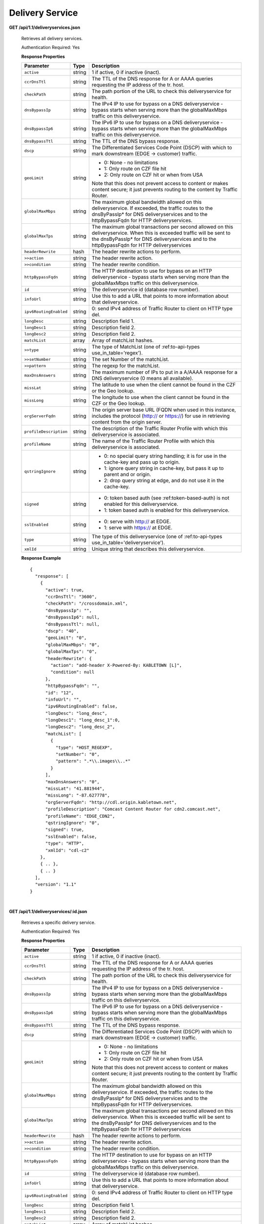 .. 
.. Copyright 2015 Comcast Cable Communications Management, LLC
.. 
.. Licensed under the Apache License, Version 2.0 (the "License");
.. you may not use this file except in compliance with the License.
.. You may obtain a copy of the License at
.. 
..     http://www.apache.org/licenses/LICENSE-2.0
.. 
.. Unless required by applicable law or agreed to in writing, software
.. distributed under the License is distributed on an "AS IS" BASIS,
.. WITHOUT WARRANTIES OR CONDITIONS OF ANY KIND, either express or implied.
.. See the License for the specific language governing permissions and
.. limitations under the License.
.. 


.. _to-api-ds:

Delivery Service
================

**GET /api/1.1/deliveryservices.json**

  Retrieves all delivery services.

  Authentication Required: Yes


  **Response Properties**

  +------------------------+--------+--------------------------------------------------------------------------------------------------------------+
  |       Parameter        |  Type  |                                                 Description                                                  |
  +========================+========+==============================================================================================================+
  | ``active``             | string | 1 if active, 0 if inactive (inact).                                                                          |
  +------------------------+--------+--------------------------------------------------------------------------------------------------------------+
  | ``ccrDnsTtl``          | string | The TTL of the DNS response for A or AAAA queries requesting the IP address of the tr. host.                 |
  +------------------------+--------+--------------------------------------------------------------------------------------------------------------+
  | ``checkPath``          | string | The path portion of the URL to check this deliveryservice for health.                                        |
  +------------------------+--------+--------------------------------------------------------------------------------------------------------------+
  | ``dnsBypassIp``        | string | The IPv4 IP to use for bypass on a DNS deliveryservice  - bypass starts when serving more than the           |
  |                        |        | globalMaxMbps traffic on this deliveryservice.                                                               |
  +------------------------+--------+--------------------------------------------------------------------------------------------------------------+
  | ``dnsBypassIp6``       | string | The IPv6 IP to use for bypass on a DNS deliveryservice - bypass starts when serving more than the            |
  |                        |        | globalMaxMbps traffic on this deliveryservice.                                                               |
  +------------------------+--------+--------------------------------------------------------------------------------------------------------------+
  | ``dnsBypassTtl``       | string | The TTL of the DNS bypass response.                                                                          |
  +------------------------+--------+--------------------------------------------------------------------------------------------------------------+
  | ``dscp``               | string | The Differentiated Services Code Point (DSCP) with which to mark downstream (EDGE ->  customer) traffic.     |
  +------------------------+--------+--------------------------------------------------------------------------------------------------------------+
  | ``geoLimit``           | string | - 0: None - no limitations                                                                                   |
  |                        |        | - 1: Only route on CZF file hit                                                                              |
  |                        |        | - 2: Only route on CZF hit or when from USA                                                                  |
  |                        |        |                                                                                                              |
  |                        |        | Note that this does not prevent access to content or makes content secure; it just prevents                  |
  |                        |        | routing to the content by Traffic Router.                                                                    |
  +------------------------+--------+--------------------------------------------------------------------------------------------------------------+
  | ``globalMaxMbps``      | string | The maximum global bandwidth allowed on this deliveryservice. If exceeded, the traffic routes to the         |
  |                        |        | dnsByPassIp* for DNS deliveryservices and to the httpBypassFqdn for HTTP deliveryservices.                   |
  +------------------------+--------+--------------------------------------------------------------------------------------------------------------+
  | ``globalMaxTps``       | string | The maximum global transactions per second allowed on this deliveryservice. When this is exceeded            |
  |                        |        | traffic will be sent to the dnsByPassIp* for DNS deliveryservices and to the httpBypassFqdn for              |
  |                        |        | HTTP deliveryservices                                                                                        |
  +------------------------+--------+--------------------------------------------------------------------------------------------------------------+
  | ``headerRewrite``      | hash   | The header rewrite actions to perform.                                                                       |
  +------------------------+--------+--------------------------------------------------------------------------------------------------------------+
  | ``>>action``           | string | The header rewrite action.                                                                                   |
  +------------------------+--------+--------------------------------------------------------------------------------------------------------------+
  | ``>>condition``        | string | The header rewrite condition.                                                                                |
  +------------------------+--------+--------------------------------------------------------------------------------------------------------------+
  | ``httpBypassFqdn``     | string | The HTTP destination to use for bypass on an HTTP deliveryservice - bypass starts when serving more than the |
  |                        |        | globalMaxMbps traffic on this deliveryservice.                                                               |
  +------------------------+--------+--------------------------------------------------------------------------------------------------------------+
  | ``id``                 | string | The deliveryservice id (database row number).                                                                |
  +------------------------+--------+--------------------------------------------------------------------------------------------------------------+
  | ``infoUrl``            | string | Use this to add a URL that points to more information about that deliveryservice.                            |
  +------------------------+--------+--------------------------------------------------------------------------------------------------------------+
  | ``ipv6RoutingEnabled`` | string | 0: send IPv4 address of Traffic Router to client on HTTP type del.                                           |
  +------------------------+--------+--------------------------------------------------------------------------------------------------------------+
  | ``longDesc``           | string | Description field 1.                                                                                         |
  +------------------------+--------+--------------------------------------------------------------------------------------------------------------+
  | ``longDesc1``          | string | Description field 2.                                                                                         |
  +------------------------+--------+--------------------------------------------------------------------------------------------------------------+
  | ``longDesc2``          | string | Description field 2.                                                                                         |
  +------------------------+--------+--------------------------------------------------------------------------------------------------------------+
  | ``matchList``          | array  | Array of matchList hashes.                                                                                   |
  +------------------------+--------+--------------------------------------------------------------------------------------------------------------+
  | ``>>type``             | string | The type of MatchList (one of :ref:to-api-types use_in_table='regex').                                       |
  +------------------------+--------+--------------------------------------------------------------------------------------------------------------+
  | ``>>setNumber``        | string | The set Number of the matchList.                                                                             |
  +------------------------+--------+--------------------------------------------------------------------------------------------------------------+
  | ``>>pattern``          | string | The regexp for the matchList.                                                                                |
  +------------------------+--------+--------------------------------------------------------------------------------------------------------------+
  | ``maxDnsAnswers``      | string | The maximum number of IPs to put in a A/AAAA response for a DNS deliveryservice (0 means all                 |
  |                        |        | available).                                                                                                  |
  +------------------------+--------+--------------------------------------------------------------------------------------------------------------+
  | ``missLat``            | string | The latitude to use when the client cannot be found in the CZF or the Geo lookup.                            |
  +------------------------+--------+--------------------------------------------------------------------------------------------------------------+
  | ``missLong``           | string | The longitude to use when the client cannot be found in the CZF or the Geo lookup.                           |
  +------------------------+--------+--------------------------------------------------------------------------------------------------------------+
  | ``orgServerFqdn``      | string | The origin server base URL (FQDN when used in this instance, includes the                                    |
  |                        |        | protocol (http:// or https://) for use in retrieving content from the origin server.                         |
  +------------------------+--------+--------------------------------------------------------------------------------------------------------------+
  | ``profileDescription`` | string | The description of the Traffic Router Profile with which this deliveryservice is associated.                 |
  +------------------------+--------+--------------------------------------------------------------------------------------------------------------+
  | ``profileName``        | string | The name of the Traffic Router Profile with which this deliveryservice is associated.                        |
  +------------------------+--------+--------------------------------------------------------------------------------------------------------------+
  | ``qstringIgnore``      | string | - 0: no special query string handling; it is for use in the cache-key and pass up to origin.                 |
  |                        |        | - 1: ignore query string in cache-key, but pass it up to parent and or origin.                               |
  |                        |        | - 2: drop query string at edge, and do not use it in the cache-key.                                          |
  +------------------------+--------+--------------------------------------------------------------------------------------------------------------+
  | ``signed``             | string | - 0: token based auth (see :ref:token-based-auth) is not enabled for this deliveryservice.                   |
  |                        |        | - 1: token based auth is enabled for this deliveryservice.                                                   |
  +------------------------+--------+--------------------------------------------------------------------------------------------------------------+
  | ``sslEnabled``         | string | - 0: serve with http:// at EDGE.                                                                             |
  |                        |        | - 1: serve with https:// at EDGE.                                                                            |
  +------------------------+--------+--------------------------------------------------------------------------------------------------------------+
  | ``type``               | string | The type of this deliveryservice (one of :ref:to-api-types use_in_table='deliveryservice').                  |
  +------------------------+--------+--------------------------------------------------------------------------------------------------------------+
  | ``xmlId``              | string | Unique string that describes this deliveryservice.                                                           |
  +------------------------+--------+--------------------------------------------------------------------------------------------------------------+

  **Response Example** ::


    {
      "response": [
        {
          "active": true,
          "ccrDnsTtl": "3600",
          "checkPath": "/crossdomain.xml",
          "dnsBypassIp": "",
          "dnsBypassIp6": null,
          "dnsBypassTtl": null,
          "dscp": "40",
          "geoLimit": "0",
          "globalMaxMbps": "0",
          "globalMaxTps": "0",
          "headerRewrite": {
            "action": "add-header X-Powered-By: KABLETOWN [L]",
            "condition": null
          },
          "httpBypassFqdn": "",
          "id": "12",
          "infoUrl": "",
          "ipv6RoutingEnabled": false,
          "longDesc": "long_desc",
          "longDesc1": "long_desc_1":0,
          "longDesc2": "long_desc_2",
          "matchList": [
            {
              "type": "HOST_REGEXP",
              "setNumber": "0",
              "pattern": ".*\\.images\\..*"
            }
          ],
          "maxDnsAnswers": "0",
          "missLat": "41.881944",
          "missLong": "-87.627778",
          "orgServerFqdn": "http://cdl.origin.kabletown.net",
          "profileDescription": "Comcast Content Router for cdn2.comcast.net",
          "profileName": "EDGE_CDN2",
          "qstringIgnore": "0",
          "signed": true,
          "sslEnabled": false,
          "type": "HTTP",
          "xmlId": "cdl-c2"
        },
        { .. },
        { .. }
      ],
      "version": "1.1"
    }


|

**GET /api/1.1/deliveryservices/:id.json**

  Retrieves a specific delivery service.

  Authentication Required: Yes

  **Response Properties**

  +------------------------+--------+--------------------------------------------------------------------------------------------------------------+
  |       Parameter        |  Type  |                                                 Description                                                  |
  +========================+========+==============================================================================================================+
  | ``active``             | string | 1 if active, 0 if inactive (inact).                                                                          |
  +------------------------+--------+--------------------------------------------------------------------------------------------------------------+
  | ``ccrDnsTtl``          | string | The TTL of the DNS response for A or AAAA queries requesting the IP address of the tr. host.                 |
  +------------------------+--------+--------------------------------------------------------------------------------------------------------------+
  | ``checkPath``          | string | The path portion of the URL to check this deliveryservice for health.                                        |
  +------------------------+--------+--------------------------------------------------------------------------------------------------------------+
  | ``dnsBypassIp``        | string | The IPv4 IP to use for bypass on a DNS deliveryservice  - bypass starts when serving more than the           |
  |                        |        | globalMaxMbps traffic on this deliveryservice.                                                               |
  +------------------------+--------+--------------------------------------------------------------------------------------------------------------+
  | ``dnsBypassIp6``       | string | The IPv6 IP to use for bypass on a DNS deliveryservice - bypass starts when serving more than the            |
  |                        |        | globalMaxMbps traffic on this deliveryservice.                                                               |
  +------------------------+--------+--------------------------------------------------------------------------------------------------------------+
  | ``dnsBypassTtl``       | string | The TTL of the DNS bypass response.                                                                          |
  +------------------------+--------+--------------------------------------------------------------------------------------------------------------+
  | ``dscp``               | string | The Differentiated Services Code Point (DSCP) with which to mark downstream (EDGE ->  customer) traffic.     |
  +------------------------+--------+--------------------------------------------------------------------------------------------------------------+
  | ``geoLimit``           | string | - 0: None - no limitations                                                                                   |
  |                        |        | - 1: Only route on CZF file hit                                                                              |
  |                        |        | - 2: Only route on CZF hit or when from USA                                                                  |
  |                        |        |                                                                                                              |
  |                        |        | Note that this does not prevent access to content or makes content secure; it just prevents                  |
  |                        |        | routing to the content by Traffic Router.                                                                    |
  +------------------------+--------+--------------------------------------------------------------------------------------------------------------+
  | ``globalMaxMbps``      | string | The maximum global bandwidth allowed on this deliveryservice. If exceeded, the traffic routes to the         |
  |                        |        | dnsByPassIp* for DNS deliveryservices and to the httpBypassFqdn for HTTP deliveryservices.                   |
  +------------------------+--------+--------------------------------------------------------------------------------------------------------------+
  | ``globalMaxTps``       | string | The maximum global transactions per second allowed on this deliveryservice. When this is exceeded            |
  |                        |        | traffic will be sent to the dnsByPassIp* for DNS deliveryservices and to the httpBypassFqdn for              |
  |                        |        | HTTP deliveryservices                                                                                        |
  +------------------------+--------+--------------------------------------------------------------------------------------------------------------+
  | ``headerRewrite``      | hash   | The header rewrite actions to perform.                                                                       |
  +------------------------+--------+--------------------------------------------------------------------------------------------------------------+
  | ``>>action``           | string | The header rewrite action.                                                                                   |
  +------------------------+--------+--------------------------------------------------------------------------------------------------------------+
  | ``>>condition``        | string | The header rewrite condition.                                                                                |
  +------------------------+--------+--------------------------------------------------------------------------------------------------------------+
  | ``httpBypassFqdn``     | string | The HTTP destination to use for bypass on an HTTP deliveryservice - bypass starts when serving more than the |
  |                        |        | globalMaxMbps traffic on this deliveryservice.                                                               |
  +------------------------+--------+--------------------------------------------------------------------------------------------------------------+
  | ``id``                 | string | The deliveryservice id (database row number).                                                                |
  +------------------------+--------+--------------------------------------------------------------------------------------------------------------+
  | ``infoUrl``            | string | Use this to add a URL that points to more information about that deliveryservice.                            |
  +------------------------+--------+--------------------------------------------------------------------------------------------------------------+
  | ``ipv6RoutingEnabled`` | string | 0: send IPv4 address of Traffic Router to client on HTTP type del.                                           |
  +------------------------+--------+--------------------------------------------------------------------------------------------------------------+
  | ``longDesc``           | string | Description field 1.                                                                                         |
  +------------------------+--------+--------------------------------------------------------------------------------------------------------------+
  | ``longDesc1``          | string | Description field 2.                                                                                         |
  +------------------------+--------+--------------------------------------------------------------------------------------------------------------+
  | ``longDesc2``          | string | Description field 2.                                                                                         |
  +------------------------+--------+--------------------------------------------------------------------------------------------------------------+
  | ``matchList``          | array  | Array of matchList hashes.                                                                                   |
  +------------------------+--------+--------------------------------------------------------------------------------------------------------------+
  | ``>>type``             | string | The type of MatchList (one of :ref:to-api-types use_in_table='regex').                                       |
  +------------------------+--------+--------------------------------------------------------------------------------------------------------------+
  | ``>>setNumber``        | string | The set Number of the matchList.                                                                             |
  +------------------------+--------+--------------------------------------------------------------------------------------------------------------+
  | ``>>pattern``          | string | The regexp for the matchList.                                                                                |
  +------------------------+--------+--------------------------------------------------------------------------------------------------------------+
  | ``maxDnsAnswers``      | string | The maximum number of IPs to put in a A/AAAA response for a DNS deliveryservice (0 means all                 |
  |                        |        | available).                                                                                                  |
  +------------------------+--------+--------------------------------------------------------------------------------------------------------------+
  | ``missLat``            | string | The latitude to use when the client cannot be found in the CZF or the Geo lookup.                            |
  +------------------------+--------+--------------------------------------------------------------------------------------------------------------+
  | ``missLong``           | string | The longitude to use when the client cannot be found in the CZF or the Geo lookup.                           |
  +------------------------+--------+--------------------------------------------------------------------------------------------------------------+
  | ``orgServerFqdn``      | string | The origin server base URL (FQDN when used in this instance, includes the                                    |
  |                        |        | protocol (http:// or https://) for use in retrieving content from the origin server.                         |
  +------------------------+--------+--------------------------------------------------------------------------------------------------------------+
  | ``profileDescription`` | string | The description of the Traffic Router Profile with which this deliveryservice is associated.                 |
  +------------------------+--------+--------------------------------------------------------------------------------------------------------------+
  | ``profileName``        | string | The name of the Traffic Router Profile with which this deliveryservice is associated.                        |
  +------------------------+--------+--------------------------------------------------------------------------------------------------------------+
  | ``qstringIgnore``      | string | - 0: no special query string handling; it is for use in the cache-key and pass up to origin.                 |
  |                        |        | - 1: ignore query string in cache-key, but pass it up to parent and or origin.                               |
  |                        |        | - 2: drop query string at edge, and do not use it in the cache-key.                                          |
  +------------------------+--------+--------------------------------------------------------------------------------------------------------------+
  | ``signed``             | string | - 0: token based auth (see :ref:token-based-auth) is not enabled for this deliveryservice.                   |
  |                        |        | - 1: token based auth is enabled for this deliveryservice.                                                   |
  +------------------------+--------+--------------------------------------------------------------------------------------------------------------+
  | ``sslEnabled``         | string | - 0: serve with http:// at EDGE.                                                                             |
  |                        |        | - 1: serve with https:// at EDGE.                                                                            |
  +------------------------+--------+--------------------------------------------------------------------------------------------------------------+
  | ``type``               | string | The type of this deliveryservice (one of :ref:to-api-types use_in_table='deliveryservice').                  |
  +------------------------+--------+--------------------------------------------------------------------------------------------------------------+
  | ``xmlId``              | string | Unique string that describes this deliveryservice.                                                           |
  +------------------------+--------+--------------------------------------------------------------------------------------------------------------+

  **Response Example** ::


    {
      "response": [
        {
          "active": true,
          "ccrDnsTtl": "3600",
          "checkPath": "/crossdomain.xml",
          "dnsBypassIp": "",
          "dnsBypassIp6": null,
          "dnsBypassTtl": null,
          "dscp": "40",
          "geoLimit": "0",
          "globalMaxMbps": "0",
          "globalMaxTps": "0",
          "headerRewrite": {
            "action": "add-header X-Powered-By: KABLETOWN [L]",
            "condition": null
          },
          "httpBypassFqdn": "",
          "id": "12",
          "infoUrl": "",
          "ipv6RoutingEnabled": false,
          "longDesc": "long_desc",
          "longDesc1": "long_desc_1",
          "longDesc2": "long_desc_2",
          "matchList": [
            {
              "type": "HOST_REGEXP",
              "setNumber": "0",
              "pattern": ".*\\.images\\..*"
            }
          ],
          "maxDnsAnswers": "0",
          "missLat": "41.881944",
          "missLong": "-87.627778",
          "orgServerFqdn": "http://cdl.origin.kabletown.net",
          "profileDescription": "Comcast Content Router for cdn2.comcast.net",
          "profileName": "EDGE_CDN2",
          "qstringIgnore": "0",
          "signed": true,
          "sslEnabled": false,
          "type": "HTTP",
          "xmlId": "cdl-c2"
        },
        { .. },
        { .. }
      ],
      "version": "1.1"
    }

.. _to-api-ds-health:


Health
++++++
.. **GET /api/1.1/deliveryservices/:id/state.json**
.. **GET /api/1.1/deliveryservices/:id/health.json**

**GET /api/1.1/deliveryservices/:id/capacity.json**

  Retrieves the capacity percentages of a delivery service.

  Authentication Required: Yes

  **Request Route Parameters**

  +-----------------+----------+---------------------------------------------------+
  | Name            | Required | Description                                       |
  +=================+==========+===================================================+
  |id               | yes      | delivery service id.                              |
  +-----------------+----------+---------------------------------------------------+

  **Response Properties**

  +------------------------+--------+---------------------------------------------------+
  |       Parameter        |  Type  |                    Description                    |
  +========================+========+===================================================+
  | ``availablePercent``   | number | The percentage of server capacity assigned to     |
  |                        |        | the delivery service that is available.           |
  +------------------------+--------+---------------------------------------------------+
  | ``unavailablePercent`` | number | The percentage of server capacity assigned to the |
  |                        |        | delivery service that is unavailable.             |
  +------------------------+--------+---------------------------------------------------+
  | ``utilizedPercent``    | number | The percentage of server capacity assigned to the |
  |                        |        | delivery service being used.                      |
  +------------------------+--------+---------------------------------------------------+
  | ``maintenancePercent`` | number | The percentage of server capacity assigned to the |
  |                        |        | delivery service that is down for maintenance.    |
  +------------------------+--------+---------------------------------------------------+

  **Response Example** ::

    {
     "response": {
        "availablePercent": 89.0939840205533,
        "unavailablePercent": 0,
        "utilizedPercent": 10.9060020300395,
        "maintenancePercent": 0.0000139494071146245
     },
     "version": "1.1"
    }


|

**GET /api/1.1/deliveryservices/:id/routing.json**

  Retrieves the routing method percentages of a delivery service.

  Authentication Required: Yes

  **Request Route Parameters**

  +-----------------+----------+---------------------------------------------------+
  | Name            | Required | Description                                       |
  +=================+==========+===================================================+
  |id               | yes      | delivery service id.                              |
  +-----------------+----------+---------------------------------------------------+

  **Response Properties**

  +-----------------+--------+-----------------------------------------------------------------------------------------------------------------------------+
  |    Parameter    |  Type  |                                                         Description                                                         |
  +=================+========+=============================================================================================================================+
  | ``staticRoute`` | number | The percentage of Traffic Router responses for this deliveryservice satisfied with pre-configured DNS entries.              |
  +-----------------+--------+-----------------------------------------------------------------------------------------------------------------------------+
  | ``miss``        | number | The percentage of Traffic Router responses for this deliveryservice that were a miss (no location available for client IP). |
  +-----------------+--------+-----------------------------------------------------------------------------------------------------------------------------+
  | ``geo``         | number | The percentage of Traffic Router responses for this deliveryservice satisfied using 3rd party geo-IP mapping.               |
  +-----------------+--------+-----------------------------------------------------------------------------------------------------------------------------+
  | ``err``         | number | The percentage of Traffic Router requests for this deliveryservice resulting in an error.                                   |
  +-----------------+--------+-----------------------------------------------------------------------------------------------------------------------------+
  | ``cz``          | number | The percentage of Traffic Router requests for this deliveryservice satisfied by a CZF hit.                                  |
  +-----------------+--------+-----------------------------------------------------------------------------------------------------------------------------+
  | ``dsr``         | number | The percentage of Traffic Router requests for this deliveryservice satisfied by sending the                                 |
  |                 |        | client to the overflow CDN.                                                                                                 |
  +-----------------+--------+-----------------------------------------------------------------------------------------------------------------------------+

  **Response Example** ::

    {
     "response": {
        "staticRoute": 0,
        "miss": 0,
        "geo": 37.8855391018869,
        "err": 0,
        "cz": 62.1144608981131,
        "dsr": 0
     },
     "version": "1.1"
    }


.. _to-api-ds-metrics:

Metrics
+++++++
**GET /api/1.1/deliveryservices/:id/edge/metric_types/:metric/start_date/:start/end_date/:end/\\
interval/:interval/window_start/:window_start/window_end/:window_end.json**

  Retrieves edge summary metrics of all cache groups for a delivery service.

  Authentication Required: Yes

  **Request Route Parameters**

  +------------------+----------+-----------------------------------------------------------------------------+
  |       Name       | Required |                                 Description                                 |
  +==================+==========+=============================================================================+
  | ``id``           | yes      | The delivery service id.                                                    |
  +------------------+----------+-----------------------------------------------------------------------------+
  | ``metric``       | yes      | One of the following: "kbps", "tps_total", "tps_2xx", "tps_3xx", "tps_4xx", |
  |                  |          | "tps_5xx".                                                                  |
  +------------------+----------+-----------------------------------------------------------------------------+
  | ``start``        | yes      | UNIX time, yesterday, now.                                                  |
  +------------------+----------+-----------------------------------------------------------------------------+
  | ``end``          | yes      | UNIX time, yesterday, now.                                                  |
  +------------------+----------+-----------------------------------------------------------------------------+
  | ``interval``     | yes      | > 10                                                                        |
  +------------------+----------+-----------------------------------------------------------------------------+
  | ``window_start`` | yes      | UNIX time, yesterday, now.                                                  |
  +------------------+----------+-----------------------------------------------------------------------------+
  | ``window_end``   | yes      | UNIX time, yesterday, now.                                                  |
  +------------------+----------+-----------------------------------------------------------------------------+

  **Request Query Parameters**

  +-------------+----------+-------------------------------------------+
  |     Name    | Required |                Description                |
  +=============+==========+===========================================+
  | ``summary`` | no       | Flag used to return summary metrics only. |
  +-------------+----------+-------------------------------------------+

  Response Content Type: application/json


  **Response Properties**

  +-----------------+--------+-------------+
  |    Parameter    |  Type  | Description |
  +=================+========+=============+
  | ``ninetyFifth`` | number |             |
  +-----------------+--------+-------------+
  | ``average``     | int    |             |
  +-----------------+--------+-------------+
  | ``min``         | number |             |
  +-----------------+--------+-------------+
  | ``max``         | number |             |
  +-----------------+--------+-------------+
  | ``total``       | number |             |
  +-----------------+--------+-------------+

  **Response Example** ::

    {
     "response": {
        "ninetyFifth": 183982091.479,
        "average": 97444798,
        "min": 31193860.46233,
        "max": 205772883.28367,
        "total": 3643217414091.13
     },
     "version": "1.1"
    }


|

**GET /api/1.1/usage/deliveryservices/:ds/cachegroups/:name/metric_types/:metric/start_date/:start_date/\\
end_date/:end_date/interval/:interval.json**

  Retrieves edge metrics of one or all locations (cache groups) for a delivery service.

  Authentication Required: Yes


  **Request Route Parameters**

  +----------------------+----------+-----------------------------------------------------------------------------+
  |         Name         | Required |                                 Description                                 |
  +======================+==========+=============================================================================+
  | ``id``               | yes      | The delivery service id.                                                    |
  +----------------------+----------+-----------------------------------------------------------------------------+
  | ``cache_group_name`` | yes      | name, all.                                                                  |
  +----------------------+----------+-----------------------------------------------------------------------------+
  | ``usage_type``       | yes      | One of the following: "kbps", "tps_total", "tps_2xx", "tps_3xx", "tps_4xx", |
  |                      |          | "tps_5xx".                                                                  |
  +----------------------+----------+-----------------------------------------------------------------------------+
  | ``start``            | yes      | UNIX time, yesterday, now.                                                  |
  +----------------------+----------+-----------------------------------------------------------------------------+
  | ``end``              | yes      | UNIX time, yesterday, now.                                                  |
  +----------------------+----------+-----------------------------------------------------------------------------+
  | ``interval``         | yes      | > 10                                                                        |
  +----------------------+----------+-----------------------------------------------------------------------------+

  **Response Properties**

  +-------------------------+--------+-------------+
  |        Parameter        |  Type  | Description |
  +=========================+========+=============+
  | ``deliveryServiceName`` | string |             |
  +-------------------------+--------+-------------+
  | ``statName``            | string |             |
  +-------------------------+--------+-------------+
  | ``deliveryServiceId``   | string |             |
  +-------------------------+--------+-------------+
  | ``interval``            | int    |             |
  +-------------------------+--------+-------------+
  | ``series``              | array  |             |
  +-------------------------+--------+-------------+
  | ``>>timeBase``          | int    |             |
  +-------------------------+--------+-------------+
  | ``>>samples``           | array  |             |
  +-------------------------+--------+-------------+
  | ``end``                 | string |             |
  +-------------------------+--------+-------------+
  | ``elapsed``             | number |             |
  +-------------------------+--------+-------------+
  | ``cdnName``             | string |             |
  +-------------------------+--------+-------------+
  | ``hostName``            | string |             |
  +-------------------------+--------+-------------+
  | ``summary``             | hash   |             |
  +-------------------------+--------+-------------+
  | >``ninetyFifth``        | number |             |
  +-------------------------+--------+-------------+
  | >``average``            | int    |             |
  +-------------------------+--------+-------------+
  | >``min``                | number |             |
  +-------------------------+--------+-------------+
  | >``max``                | number |             |
  +-------------------------+--------+-------------+
  | >``total``              | number |             |
  +-------------------------+--------+-------------+
  | ``cacheGroupName``      | string |             |
  +-------------------------+--------+-------------+
  | ``start``               | string |             |
  +-------------------------+--------+-------------+

  **Response Example** ::

    TBD
     

|

**GET /api/1.1/cdns/peakusage/:peak_usage_type/deliveryservice/:ds/cachegroup/:name/start_date/:start/\\
end_date/:end/interval/:interval.json**


  Authentication Required: Yes

  **Response Properties**

  +---------------------------------+--------+-------------+
  |            Parameter            |  Type  | Description |
  +=================================+========+=============+
  | ``TotalGBytesServedSinceStart`` | number |             |
  +---------------------------------+--------+-------------+
  +---------------------------------+--------+-------------+
  | ``>>item``                      | number |             |
  +---------------------------------+--------+-------------+
  | ``>>item``                      | number |             |
  +---------------------------------+--------+-------------+
  | ``>>item``                      | number |             |
  +---------------------------------+--------+-------------+
  | ``>>item``                      | number |             |
  +---------------------------------+--------+-------------+
  | ``>>item``                      | number |             |
  +---------------------------------+--------+-------------+
  | ``>>item``                      | number |             |
  +---------------------------------+--------+-------------+

  **Response Example**

  ::
    
    TBD
 

|

**GET /api/1.1/deliveryservices/:id/:server_type/metrics/:metric_type/:start/:end.json**

  Retrieves detailed and summary metrics for MIDs or EDGEs for a delivery service.

  Authentication Required: No

  **Request Route Parameters**

  +-----------------+----------+-----------------------------------------------------------------------------+
  |       Name      | Required |                                 Description                                 |
  +=================+==========+=============================================================================+
  | ``id``          | yes      | The delivery service id.                                                    |
  +-----------------+----------+-----------------------------------------------------------------------------+
  | ``server_type`` | yes      | EDGE or MID.                                                                |
  +-----------------+----------+-----------------------------------------------------------------------------+
  | ``metric_type`` | yes      | One of the following: "kbps", "tps_total", "tps_2xx", "tps_3xx", "tps_4xx", |
  |                 |          | "tps_5xx".                                                                  |
  +-----------------+----------+-----------------------------------------------------------------------------+
  | ``start``       | yes      | UNIX time, yesterday, now.                                                  |
  +-----------------+----------+-----------------------------------------------------------------------------+
  | ``end``         | yes      | UNIX time, yesterday, now.                                                  |
  +-----------------+----------+-----------------------------------------------------------------------------+

  **Response Properties**

  +----------------------+--------+-------------+
  |      Parameter       |  Type  | Description |
  +======================+========+=============+
  | ``stats``            | hash   |             |
  +----------------------+--------+-------------+
  | ``>>count``          | int    |             |
  +----------------------+--------+-------------+
  | ``>>98thPercentile`` | number |             |
  +----------------------+--------+-------------+
  | ``>>min``            | number |             |
  +----------------------+--------+-------------+
  | ``>>max``            | number |             |
  +----------------------+--------+-------------+
  | ``>>5thPercentile``  | number |             |
  +----------------------+--------+-------------+
  | ``>>95thPercentile`` | number |             |
  +----------------------+--------+-------------+
  | ``>>median``         | number |             |
  +----------------------+--------+-------------+
  | ``>>mean``           | number |             |
  +----------------------+--------+-------------+
  | ``>>stddev``         | number |             |
  +----------------------+--------+-------------+
  | ``>>sum``            | number |             |
  +----------------------+--------+-------------+
  | ``data``             | array  |             |
  +----------------------+--------+-------------+
  | ``>>item``           | array  |             |
  +----------------------+--------+-------------+
  | ``>>time``           | number |             |
  +----------------------+--------+-------------+
  | ``>>value``          | number |             |
  +----------------------+--------+-------------+
  | ``label``            | string |             |
  +----------------------+--------+-------------+

  **Response Example** ::

    {
     "response": [
        {
           "stats": {
              "count": 988,
              "98thPercentile": 16589105.55958,
              "min": 3185442.975,
              "max": 17124754.257,
              "5thPercentile": 3901253.95445,
              "95thPercentile": 16013210.034,
              "median": 8816895.576,
              "mean": 8995846.31741194,
              "stddev": 3941169.83683573,
              "sum": 333296106.060112
           },
           "data": [
              [
                 1414303200000,
                 12923518.466
              ],
              [
                 1414303500000,
                 12625139.65
              ]
           ],
           "label": "MID Kbps"
        }
     ],
     "version": "1.1"
    }


.. _to-api-ds-server:

Server
++++++

**GET /api/1.1/deliveryserviceserver.json**

  Authentication Required: Yes

  **Request Query Parameters**

  +-----------+----------+----------------------------------------+
  |    Name   | Required |              Description               |
  +===========+==========+========================================+
  | ``page``  | no       | The page number for use in pagination. |
  +-----------+----------+----------------------------------------+
  | ``limit`` | no       | For use in limiting the result set.    |
  +-----------+----------+----------------------------------------+

  **Response Properties**

  +----------------------+--------+------------------------------------------------+
  | Parameter            | Type   | Description                                    |
  +======================+========+================================================+
  |``lastUpdated``       | array  |                                                |
  +----------------------+--------+------------------------------------------------+
  |``server``            | string |                                                |
  +----------------------+--------+------------------------------------------------+
  |``deliveryService``   | string |                                                |
  +----------------------+--------+------------------------------------------------+


  **Response Example** ::

    {
     "page": 2,
     "orderby": "deliveryservice",
     "response": [
        {
           "lastUpdated": "2014-09-26 17:53:43",
           "server": "20",
           "deliveryService": "1"
        },
        {
           "lastUpdated": "2014-09-26 17:53:44",
           "server": "21",
           "deliveryService": "1"
        },
     ],
     "version": "1.1",
     "limit": 2
    }



.. _to-api-ds-sslkeys:

SSL Keys
+++++++++

**GET /api/1.1/deliveryservices/xmlId/:xmlid/sslkeys.json**

  Authentication Required: Yes

  Role Required: Admin

  **Request Route Parameters**

  +-----------+----------+----------------------------------------+
  |    Name   | Required |              Description               |
  +===========+==========+========================================+
  | ``xmlId`` | yes      | xml_id of the desired delivery service |
  +-----------+----------+----------------------------------------+


  **Request Query Parameters**

  +-------------+----------+--------------------------------+
  |     Name    | Required |          Description           |
  +=============+==========+================================+
  | ``version`` | no       | The version number to retrieve |
  +-------------+----------+--------------------------------+

  **Response Properties**

  +------------------+--------+-----------------------------------------------------------------------------------------------------------------------------------------+
  |    Parameter     |  Type  |                                                               Description                                                               |
  +==================+========+=========================================================================================================================================+
  | ``crt``          | string | base64 encoded crt file for delivery service                                                                                            |
  +------------------+--------+-----------------------------------------------------------------------------------------------------------------------------------------+
  | ``csr``          | string | base64 encoded csr file for delivery service                                                                                            |
  +------------------+--------+-----------------------------------------------------------------------------------------------------------------------------------------+
  | ``key``          | string | base64 encoded private key file for delivery service                                                                                    |
  +------------------+--------+-----------------------------------------------------------------------------------------------------------------------------------------+
  | ``businessUnit`` | string | The business unit entered by the user when generating certs.  Field is optional and if not provided by the user will not be in response |
  +------------------+--------+-----------------------------------------------------------------------------------------------------------------------------------------+
  | ``city``         | string | The city entered by the user when generating certs.  Field is optional and if not provided by the user will not be in response          |
  +------------------+--------+-----------------------------------------------------------------------------------------------------------------------------------------+
  | ``organization`` | string | The organization entered by the user when generating certs.  Field is optional and if not provided by the user will not be in response  |
  +------------------+--------+-----------------------------------------------------------------------------------------------------------------------------------------+
  | ``hostname``     | string | The hostname entered by the user when generating certs.  Field is optional and if not provided by the user will not be in response      |
  +------------------+--------+-----------------------------------------------------------------------------------------------------------------------------------------+
  | ``country``      | string | The country entered by the user when generating certs.  Field is optional and if not provided by the user will not be in response       |
  +------------------+--------+-----------------------------------------------------------------------------------------------------------------------------------------+
  | ``state``        | string | The state entered by the user when generating certs.  Field is optional and if not provided by the user will not be in response         |
  +------------------+--------+-----------------------------------------------------------------------------------------------------------------------------------------+
  | ``version``      | string | The version of the certificate record in Riak                                                                                           |
  +------------------+--------+-----------------------------------------------------------------------------------------------------------------------------------------+


  **Response Example** ::

    {  
      "version": "1.1",
      "response": {
        "certificate": {
          "crt": "crt",
          "key": "key",
          "csr": "csr"
        },
        "businessUnit": "CDN_Eng",
        "city": "Denver",
        "organization": "KableTown",
        "hostname": "foober.com",
        "country": "US",
        "state": "Colorado",
        "version": "1"
      }
    }

|

**GET /api/1.1/deliveryservices/hostname/:hostname/sslkeys.json**

  Authentication Required: Yes

  Role Required: Admin

  **Request Route Parameters**

  +--------------+----------+---------------------------------------------------+
  |     Name     | Required |                    Description                    |
  +==============+==========+===================================================+
  | ``hostname`` | yes      | pristine hostname of the desired delivery service |
  +--------------+----------+---------------------------------------------------+


  **Request Query Parameters**

  +-------------+----------+--------------------------------+
  |     Name    | Required |          Description           |
  +=============+==========+================================+
  | ``version`` | no       | The version number to retrieve |
  +-------------+----------+--------------------------------+

  **Response Properties**

  +------------------+--------+-----------------------------------------------------------------------------------------------------------------------------------------+
  |    Parameter     |  Type  |                                                               Description                                                               |
  +==================+========+=========================================================================================================================================+
  | ``crt``          | string | base64 encoded crt file for delivery service                                                                                            |
  +------------------+--------+-----------------------------------------------------------------------------------------------------------------------------------------+
  | ``csr``          | string | base64 encoded csr file for delivery service                                                                                            |
  +------------------+--------+-----------------------------------------------------------------------------------------------------------------------------------------+
  | ``key``          | string | base64 encoded private key file for delivery service                                                                                    |
  +------------------+--------+-----------------------------------------------------------------------------------------------------------------------------------------+
  | ``businessUnit`` | string | The business unit entered by the user when generating certs.  Field is optional and if not provided by the user will not be in response |
  +------------------+--------+-----------------------------------------------------------------------------------------------------------------------------------------+
  | ``city``         | string | The city entered by the user when generating certs.  Field is optional and if not provided by the user will not be in response          |
  +------------------+--------+-----------------------------------------------------------------------------------------------------------------------------------------+
  | ``organization`` | string | The organization entered by the user when generating certs.  Field is optional and if not provided by the user will not be in response  |
  +------------------+--------+-----------------------------------------------------------------------------------------------------------------------------------------+
  | ``hostname``     | string | The hostname entered by the user when generating certs.  Field is optional and if not provided by the user will not be in response      |
  +------------------+--------+-----------------------------------------------------------------------------------------------------------------------------------------+
  | ``country``      | string | The country entered by the user when generating certs.  Field is optional and if not provided by the user will not be in response       |
  +------------------+--------+-----------------------------------------------------------------------------------------------------------------------------------------+
  | ``state``        | string | The state entered by the user when generating certs.  Field is optional and if not provided by the user will not be in response         |
  +------------------+--------+-----------------------------------------------------------------------------------------------------------------------------------------+
  | ``version``      | string | The version of the certificate record in Riak                                                                                           |
  +------------------+--------+-----------------------------------------------------------------------------------------------------------------------------------------+


  **Response Example** ::

    {  
      "version": "1.1",
      "response": {
        "certificate": {
          "crt": "crt",
          "key": "key",
          "csr": "csr"
        },
        "businessUnit": "CDN_Eng",
        "city": "Denver",
        "organization": "KableTown",
        "hostname": "foober.com",
        "country": "US",
        "state": "Colorado",
        "version": "1"
      }
    }

|

**GET /api/1.1/deliveryservices/xmlId/:xmlid/sslkeys/delete.json**

  Authentication Required: Yes

  Role Required: Admin

  **Request Route Parameters**

  +-----------+----------+----------------------------------------+
  |    Name   | Required |              Description               |
  +===========+==========+========================================+
  | ``xmlId`` | yes      | xml_id of the desired delivery service |
  +-----------+----------+----------------------------------------+

  **Request Query Parameters**

  +-------------+----------+--------------------------------+
  |     Name    | Required |          Description           |
  +=============+==========+================================+
  | ``version`` | no       | The version number to retrieve |
  +-------------+----------+--------------------------------+

  **Response Properties**

  +--------------+--------+------------------+
  |  Parameter   |  Type  |   Description    |
  +==============+========+==================+
  | ``response`` | string | success response |
  +--------------+--------+------------------+

  **Response Example** ::

    {  
      "version": "1.1",
      "response": "Successfully deleted ssl keys for <xml_id>"
    }


|
  
**POST /api/1.1/deliveryservices/sslkeys/generate**

  Generates SSL crt, csr, and private key for a delivery service

  Authentication Required: Yes
  Role Required:  Admin

  Response Content Type: application/json

  **Request Properties**


  +--------------+---------+-------------------------------------------------+
  |  Parameter   |   Type  |                   Description                   |
  +==============+=========+=================================================+
  | ``key``      | string  | xml_id of the delivery service                  |
  +--------------+---------+-------------------------------------------------+
  | ``version``  | string  | version of the keys being generated             |
  +--------------+---------+-------------------------------------------------+
  | ``hostname`` | string  | the *pristine hostname* of the delivery service |
  +--------------+---------+-------------------------------------------------+
  | ``country``  | string  |                                                 |
  +--------------+---------+-------------------------------------------------+
  | ``state``    | string  |                                                 |
  +--------------+---------+-------------------------------------------------+
  | ``city``     | string  |                                                 |
  +--------------+---------+-------------------------------------------------+
  | ``org``      | string  |                                                 |
  +--------------+---------+-------------------------------------------------+
  | ``unit``     | boolean |                                                 |
  +--------------+---------+-------------------------------------------------+


  **Request Example** ::


    {
      "key": "ds-01",
      "businessUnit": "CDN Engineering",
      "version": "3",
      "hostname": "tr.ds-01.ott.kabletown.com",
      "certificate": {
        "key": "some_key",
        "csr": "some_csr",
        "crt": "some_crt"
      },
      "country": "US",
      "organization": "Kabletown",
      "city": "Denver",
      "state": "Colorado"
    }

  **Response Properties**

  +--------------+--------+-----------------+
  |  Parameter   |  Type  |   Description   |
  +==============+========+=================+
  | ``response`` | string | response string |
  +--------------+--------+-----------------+
  | ``version``  | string | API version     |
  +--------------+--------+-----------------+


  **Response Example** ::

    {  
      "version": "1.1",
      "response": "Successfully created ssl keys for ds-01"
    }

|
  
**POST /api/1.1/deliveryservices/sslkeys/add**

  Allows user to add SSL crt, csr, and private key for a delivery service

  Authentication Required: Yes
  Role Required:  Admin

  **Request Properties**

  +-------------+--------+-------------------------------------+
  |  Parameter  |  Type  |             Description             |
  +=============+========+=====================================+
  | ``key``     | string | xml_id of the delivery service      |
  +-------------+--------+-------------------------------------+
  | ``version`` | string | version of the keys being generated |
  +-------------+--------+-------------------------------------+
  | ``csr``     | string |                                     |
  +-------------+--------+-------------------------------------+
  | ``crt``     | string |                                     |
  +-------------+--------+-------------------------------------+
  | ``key``     | string |                                     |
  +-------------+--------+-------------------------------------+


  **Request Example** ::


    {
      "key": "ds-01",
      "version": "1",
      "certificate": {
        "key": "some_key",
        "csr": "some_csr",
        "crt": "some_crt"
      }
    }

  **Response Properties**

  +--------------+--------+-----------------+
  |  Parameter   |  Type  |   Description   |
  +==============+========+=================+
  | ``response`` | string | response string |
  +--------------+--------+-----------------+
  | ``version``  | string | API version     |
  +--------------+--------+-----------------+


  **Response Example** ::

    {  
      "version": "1.1",
      "response": "Successfully added ssl keys for ds-01"
    }
